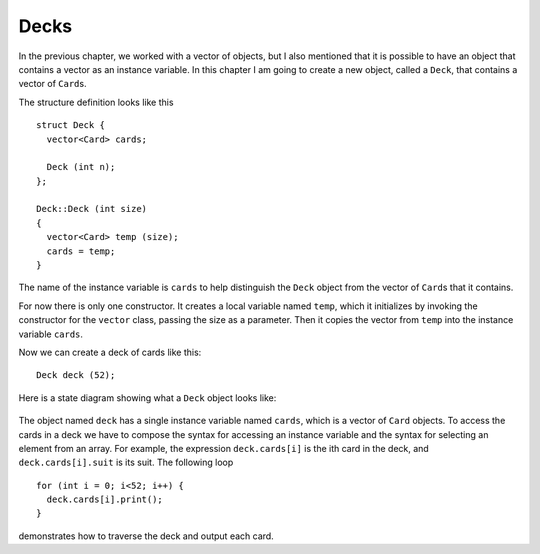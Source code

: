 Decks
-----

In the previous chapter, we worked with a vector of objects, but I also
mentioned that it is possible to have an object that contains a vector
as an instance variable. In this chapter I am going to create a new
object, called a ``Deck``, that contains a vector of ``Card``\ s.

The structure definition looks like this

::

   struct Deck {
     vector<Card> cards;

     Deck (int n);
   };

   Deck::Deck (int size)
   {
     vector<Card> temp (size);
     cards = temp;
   }

The name of the instance variable is ``cards`` to help distinguish the
``Deck`` object from the vector of ``Card``\ s that it contains.

For now there is only one constructor. It creates a local variable named
``temp``, which it initializes by invoking the constructor for the
``vector`` class, passing the size as a parameter. Then it copies the
vector from ``temp`` into the instance variable ``cards``.

Now we can create a deck of cards like this:

::

     Deck deck (52);

Here is a state diagram showing what a ``Deck`` object looks like:

.. figure:: Images/13.3stackdiagram.png
   :scale: 35%
   :align: center
   :alt: image

The object named ``deck`` has a single instance variable named
``cards``, which is a vector of ``Card`` objects. To access the cards in
a deck we have to compose the syntax for accessing an instance variable
and the syntax for selecting an element from an array. For example, the
expression ``deck.cards[i]`` is the ith card in the deck, and
``deck.cards[i].suit`` is its suit. The following loop

::

     for (int i = 0; i<52; i++) {
       deck.cards[i].print();
     }

demonstrates how to traverse the deck and output each card.

.. fillintheblank:: question13_3_1

    How many cards are in ``deck`` if we make a Deck object like this: ``Deck deck (48)``?

    - :48: Correct!
      :.*: Incorrect! Try again.

.. mchoice:: question13_3_2
   :answer_a: True
   :answer_b: False
   :correct: b
   :feedback_a: Incorrect! Look at the values of ``suit`` and ``rank`` in the state diagram for each card.
   :feedback_b: Correct! We'll see how to initialize each card in a deck in the next section.

   Take a look at the state diagram above. When we create a deck of cards using ``Deck deck (52)``, 
   the cards will be initialized to the correct suits and ranks of a standard deck of 52 cards. 

.. mchoice:: question13_3_3
   :answer_a: True
   :answer_b: False
   :correct: b
   :feedback_a: Incorrect! Look at the enmumerated types that we defined earlier.
   :feedback_b: Correct! We assigned ``ACE`` to have a value of 1.

   A rank of value 0 corresponds to ``ACE``. 